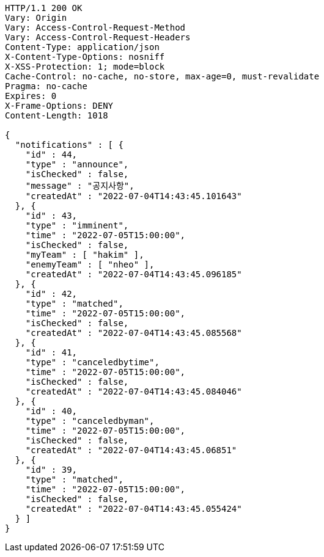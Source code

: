 [source,http,options="nowrap"]
----
HTTP/1.1 200 OK
Vary: Origin
Vary: Access-Control-Request-Method
Vary: Access-Control-Request-Headers
Content-Type: application/json
X-Content-Type-Options: nosniff
X-XSS-Protection: 1; mode=block
Cache-Control: no-cache, no-store, max-age=0, must-revalidate
Pragma: no-cache
Expires: 0
X-Frame-Options: DENY
Content-Length: 1018

{
  "notifications" : [ {
    "id" : 44,
    "type" : "announce",
    "isChecked" : false,
    "message" : "공지사항",
    "createdAt" : "2022-07-04T14:43:45.101643"
  }, {
    "id" : 43,
    "type" : "imminent",
    "time" : "2022-07-05T15:00:00",
    "isChecked" : false,
    "myTeam" : [ "hakim" ],
    "enemyTeam" : [ "nheo" ],
    "createdAt" : "2022-07-04T14:43:45.096185"
  }, {
    "id" : 42,
    "type" : "matched",
    "time" : "2022-07-05T15:00:00",
    "isChecked" : false,
    "createdAt" : "2022-07-04T14:43:45.085568"
  }, {
    "id" : 41,
    "type" : "canceledbytime",
    "time" : "2022-07-05T15:00:00",
    "isChecked" : false,
    "createdAt" : "2022-07-04T14:43:45.084046"
  }, {
    "id" : 40,
    "type" : "canceledbyman",
    "time" : "2022-07-05T15:00:00",
    "isChecked" : false,
    "createdAt" : "2022-07-04T14:43:45.06851"
  }, {
    "id" : 39,
    "type" : "matched",
    "time" : "2022-07-05T15:00:00",
    "isChecked" : false,
    "createdAt" : "2022-07-04T14:43:45.055424"
  } ]
}
----